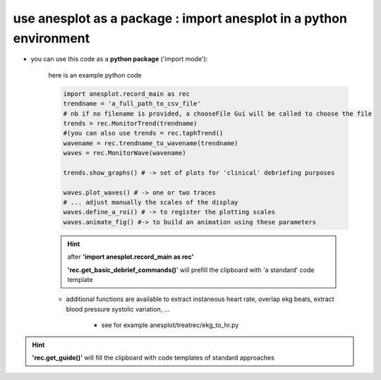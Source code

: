 use anesplot as a package : import anesplot in a python environment
-------------------------------------------------------------------

- you can use this code as a **python package** ('import mode'):
      
   here is an example python code

   .. code-block::  python
 
      import anesplot.record_main as rec
      trendname = 'a_full_path_to_csv_file'
      # nb if no filename is provided, a chooseFile Gui will be called to choose the file
      trends = rec.MonitorTrend(trendname)
      #(you can also use trends = rec.taphTrend()
      wavename = rec.trendname_to_wavename(trendname)
      waves = rec.MonitorWave(wavename)
        
      trends.show_graphs() # -> set of plots for 'clinical' debriefing purposes

      waves.plot_waves() # -> one or two traces
      # ... adjust manually the scales of the display
      waves.define_a_roi() # -> to register the plotting scales
      waves.animate_fig() #-> to build an animation using these parameters

   .. hint::   
      after **'import anesplot.record_main as rec'**

      **'rec.get_basic_debrief_commands()**' will prefill the clipboard with 'a standard' code template

   - additional functions are available to extract instaneous heart rate, overlap ekg beats, extract blood pressure systolic variation, ...

      - see for example anesplot/treatrec/ekg_to_hr.py

.. hint:: 
   **'rec.get_guide()'** will fill the clipboard with code templates of standard approaches

